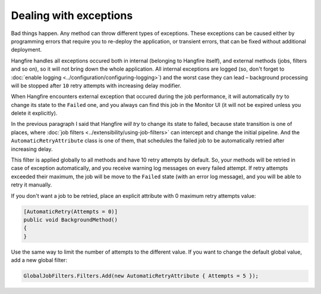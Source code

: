 Dealing with exceptions
========================

Bad things happen. Any method can throw different types of exceptions. These exceptions can be caused either by programming errors that require you to re-deploy the application, or transient errors, that can be fixed without additional deployment.

Hangfire handles all exceptions occured both in internal (belonging to Hangfire itself), and external methods (jobs, filters and so on), so it will not bring down the whole application. All internal exceptions are logged (so, don't forget to :doc:`enable logging <../configuration/configuring-logging>`) and the worst case they can lead – background processing will be stopped after ``10`` retry attempts with increasing delay modifier.

When Hangfire encounters external exception that occured during the job performance, it will automatically *try* to change its state to the ``Failed`` one, and you always can find this job in the Monitor UI (it will not be expired unless you delete it explicitly).

.. image:: failed-job.png

In the previous paragraph I said that Hangfire *will try* to change its state to failed, because state transition is one of places, where :doc:`job filters <../extensibility/using-job-filters>` can intercept and change the initial pipeline. And the ``AutomaticRetryAttribute`` class is one of them, that schedules the failed job to be automatically retried after increasing delay.

This filter is applied globally to all methods and have 10 retry attempts by default. So, your methods will be retried in case of exception automatically, and you receive warning log messages on every failed attempt. If retry attempts exceeded their maximum, the job will be move to the ``Failed`` state (with an error log message), and you will be able to retry it manually.

If you don't want a job to be retried, place an explicit attribute with 0 maximum retry attempts value:

.. code-block:: c#

   [AutomaticRetry(Attempts = 0)]
   public void BackgroundMethod()
   {   
   }

Use the same way to limit the number of attempts to the different value. If you want to change the default global value, add a new global filter:

.. code-block:: c#

   GlobalJobFilters.Filters.Add(new AutomaticRetryAttribute { Attempts = 5 });
